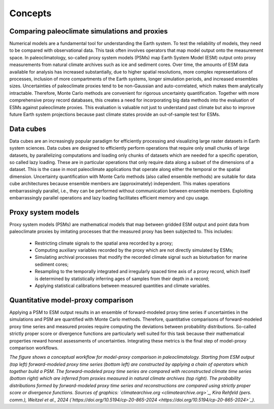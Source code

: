Concepts
=================================

Comparing paleoclimate simulations and proxies
---------------------------------------

Numerical models are a fundamental tool for understanding the Earth system. To test the reliability of models, they need to be compared with observational data. This task often involves operators that map model output onto the measurement space. In paleoclimatology, so-called proxy system models (PSMs) map Earth System Model (ESM) output onto proxy measurements from natural climate archives such as ice and sediment cores. Over time, the amounts of ESM data available for analysis has increased substantially, due to higher spatial resolutions, more complex representations of processes, inclusion of more compartments of the Earth systems, longer simulation periods, and increased ensembles sizes. Uncertainties of paleoclimate proxies tend to be non-Gaussian and auto-correlated, which makes them analytically intractable. Therefore, Monte Carlo methods are convenient for rigorous uncertainty quantification. Together with more comprehensive proxy record databases, this creates a need for incorporating big data methods into the evaluation of ESMs against paleoclimate proxies. This evaluation is valuable not just to understand past climate but also to improve future Earth system projections because past climate states provide an out-of-sample test for ESMs.

Data cubes
---------------------------------------

Data cubes are an increasingly popular paradigm for efficiently processing and visualizing large raster datasets in Earth system sciences. Data cubes are designed to efficiently perform operations that require only small chunks of large datasets, by parallelizing computations and loading only chunks of datasets which are needed for a specific operation, so called lazy loading. These are in particular operations that only require data along a subset of the dimensions of a dataset. This is the case in most paleoclimate applications that operate along either the temporal or the spatial dimension. Uncertainty quantification with Monte Carlo methods (also called ensemble methods) are suitable for data cube architectures because ensemble members are (approximately) independent. This makes operations embarrassingly parallel, i.e., they can be performed without communication between ensemble members. Exploiting embarrassingly parallel operations and lazy loading facilitates efficient memory and cpu usage.

Proxy system models
---------------------------------------

Proxy system models (PSMs) are mathematical models that map between gridded ESM output and point data from paleoclimate proxies by imitating processes that the measured proxy has been subjected to. This includes:

    • Restricting climate signals to the spatial area recorded by a proxy;
    • Computing auxiliary variables recorded by the proxy which are not directly simulated by ESMs;
    • Simulating archival processes that modify the recorded climate signal such as bioturbation for marine sediment cores;
    • Resampling to the temporally integrated and irregularly spaced time axis of a proxy record, which itself is determined by statistically inferring ages of samples from their depth in a record;
    • Applying statistical calibrations between measured quantities and climate variables.

Quantitative model-proxy comparison
---------------------------------------

Applying a PSM to ESM output results in an ensemble of forward-modeled proxy time series if uncertainties in the simulations and PSM are quantified with Monte Carlo methods. Therefore, quantitative comparisons of forward-modeled proxy time series and measured proxies require computing the deviations between probability distributions. So-called strictly proper score or divergence functions are particularly well suited for this task because their mathematical properties reward honest assessments of uncertainties. Integrating these metrics is the final step of model-proxy comparison workflows.

.. image:: psm_workflow.png
   :width: 600
   :alt: Model-proxy comparison workflow

*The figure shows a conceptual workflow for model-proxy comparison in paleoclimatology. Starting from ESM output (top left) forward-modeled proxy time series (bottom left) are constructed by applying a chain of operators which together build a PSM. The forward-modeled proxy time series are compared with reconstructed climate time series (bottom right) which are inferred from proxies measured in natural climate archives (top right). The probability distributions formed by forward-modeled proxy time series and reconstructions are compared using strictly proper score or divergence functions. Sources of graphics: `climatearchive.org <climatearchive.org>`_, Kira Rehfeld (pers. comm.), Weitzel et al., 2024 (`https://doi.org/10.5194/cp-20-865-2024 <https://doi.org/10.5194/cp-20-865-2024>`_).*
